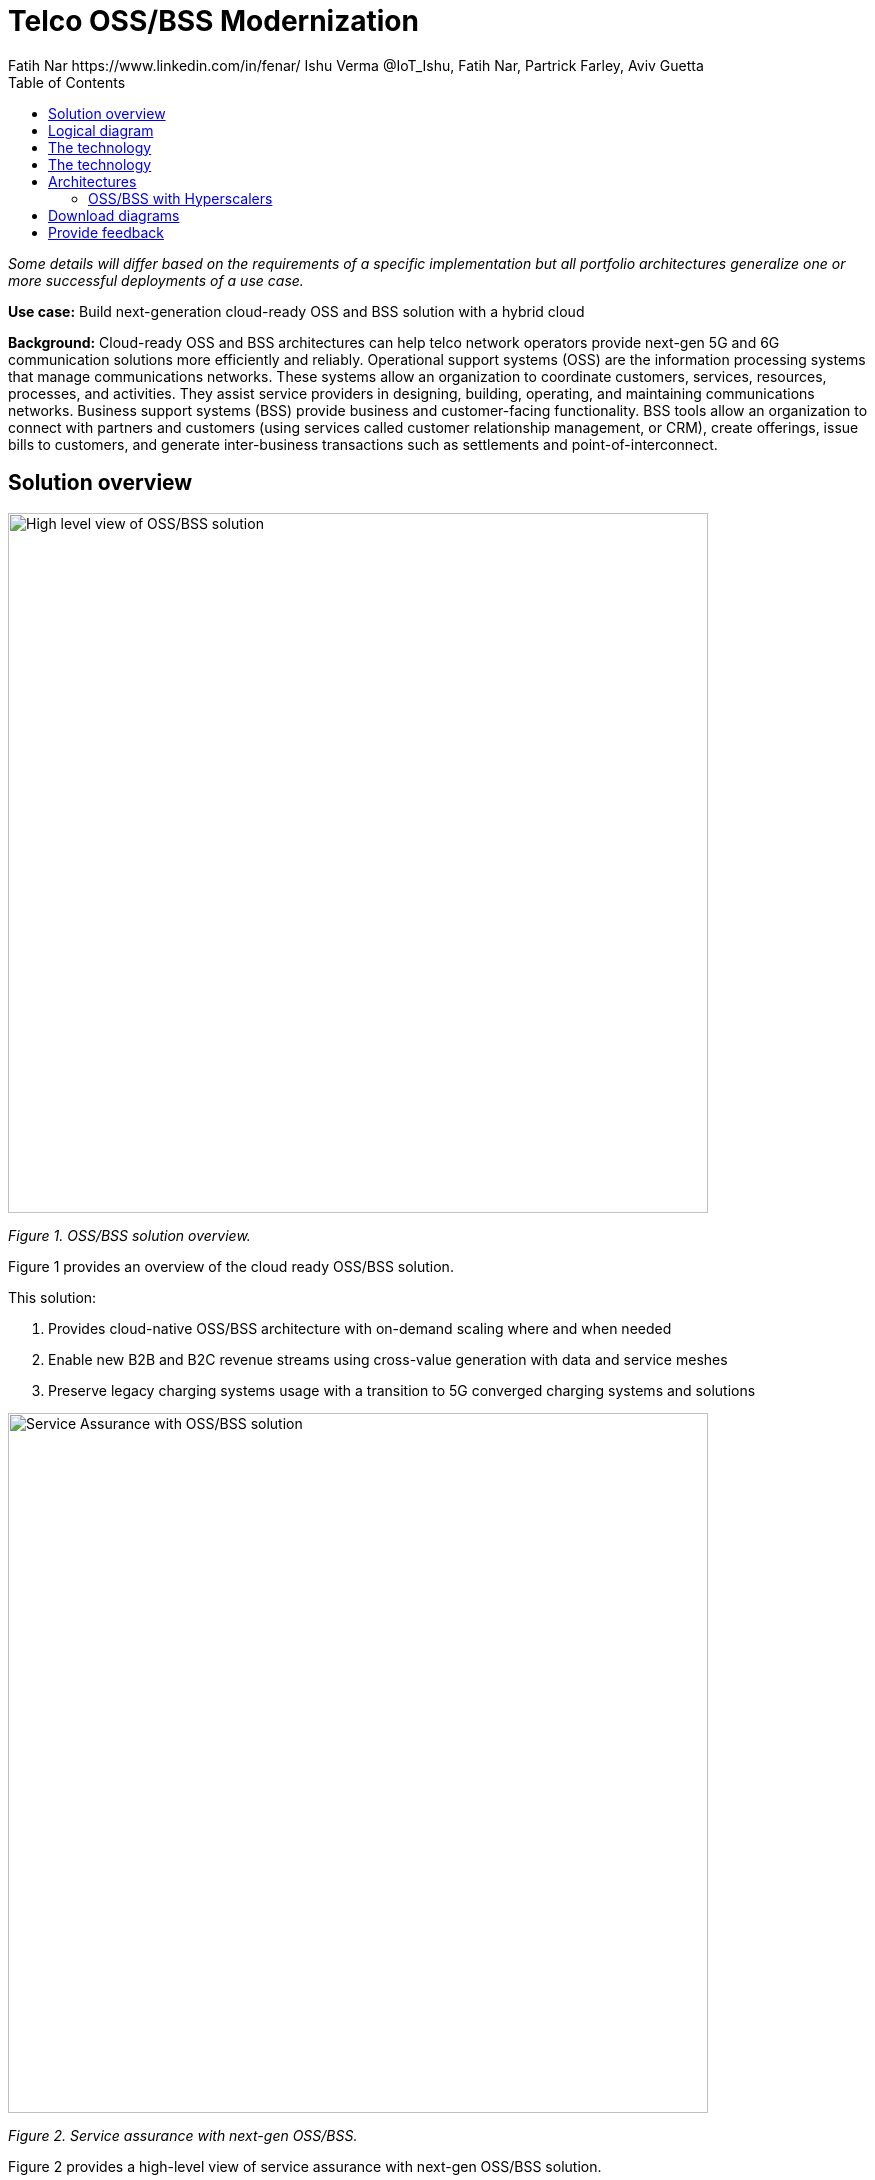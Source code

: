 = Telco OSS/BSS Modernization
Fatih Nar https://www.linkedin.com/in/fenar/  Ishu Verma  @IoT_Ishu, Fatih Nar, Partrick Farley, Aviv Guetta
:homepage: https://gitlab.com/osspa/portfolio-architecture-examples
:imagesdir: images
:icons: font
:source-highlighter: prettify
:toc: left
:toclevels: 5

_Some details will differ based on the requirements of a specific implementation but all portfolio architectures generalize one or more successful deployments of a use case._

*Use case:* Build next-generation cloud-ready OSS and BSS solution with a hybrid cloud

*Background:* Cloud-ready OSS and BSS architectures can help telco network operators provide next-gen 5G and 6G communication solutions more efficiently and reliably.
Operational support systems (OSS) are the information processing systems that manage communications networks. These systems allow an organization to coordinate customers, services, resources, processes, and activities. They assist service providers in designing, building, operating, and maintaining communications networks.
Business support systems (BSS) provide business and customer-facing functionality. BSS tools allow an organization to connect with partners and customers (using services called customer relationship management, or CRM), create offerings, issue bills to customers, and generate inter-business transactions such as settlements and point-of-interconnect.

== Solution overview

--
image:https://gitlab.com/osspa/portfolio-architecture-examples/-/raw/main/images/intro-marketectures/telco-oss-bss-marketing-slide.png[alt="High level view of OSS/BSS solution", width=700]
--
_Figure 1. OSS/BSS solution overview._

Figure 1 provides an overview of the cloud ready OSS/BSS solution.

====
This solution:

. Provides cloud-native OSS/BSS architecture with on-demand scaling where and when needed
. Enable new B2B and B2C revenue streams using cross-value generation with data and service meshes
. Preserve legacy charging systems usage with a transition to 5G converged charging systems and solutions
====

--
image:https://gitlab.com/osspa/portfolio-architecture-examples/-/raw/main/images/intro-marketectures/telco-oss-bss-workflow.png[alt="Service Assurance with OSS/BSS solution", width=700]
--
_Figure 2. Service assurance with next-gen OSS/BSS._

Figure 2 provides a high-level view of service assurance with next-gen OSS/BSS solution.

1. Events, metrics, and log data (mostly in batch) streaming from the customer network in a private secure connection.
2. High-performance data ingestion and parallel processing.
3. High-performance event streaming by Apache Kafka.
4. AI-backed applications enabling flexibility towards new data streams, predictive and reactive automated network management, and analytics.

== Logical diagram
--
image:https://gitlab.com/osspa/portfolio-architecture-examples/-/raw/main/images/logical-diagrams/telco-oss-bss-ld.png[alt="Logical view of OSS/BSS solution", width=700]
--
_Figure 3: OSS/BSS solution as logically distributed across multiple functions._

The following technology was chosen for this solution:

== The technology


== The technology
The following technology was chosen for this solution:

====
https://www.redhat.com/en/technologies/cloud-computing/openshift/try-it?intcmp=7013a00000318EWAAY[*Red Hat OpenShift*] is an enterprise-ready Kubernetes container platform built for an open hybrid cloud strategy.
OpenShift enables OSS/BSS by supporting functionalities and operational features like automated deployment, intelligent
workload placement, dynamic scaling, hitless upgrades, and self healing.

https://www.redhat.com/en/technologies/management/ansible?intcmp=7013a00000318EWAAY[*Red Hat Ansible Automation Platform*] is a foundation for building and operating automation across an organization.
The platform includes all the tools needed to implement enterprise-wide automation. It enables cluster and network
operations administrators to automate deployment of functional components across hybrid cloud.

https://www.redhat.com/en/technologies/management/advanced-cluster-management?intcmp=7013a00000318EWAAY[*Red Hat Advanced Cluster Management*] for Kubernetes controls clusters and applications from a single console, with
built-in security policies. Extend the value of Red Hat OpenShift by deploying apps, managing multiple clusters, and
enforcing policies across multiple clusters at scale.

https://www.redhat.com/en/technologies/cloud-computing/openshift-data-foundation?intcmp=7013a00000318EWAAY[*Red Hat OpenShift Data Foundations*] is software-defined storage for containers. Engineered as the data and storage
services platform for Red Hat OpenShift, Red Hat OpenShift Data Foundation helps teams develop and deploy applications
quickly and efficiently across clouds. Its used for persistent storage across  clusters across hybrid cloud.
====
== Architectures

=== OSS/BSS with Hyperscalers

The OSS and BSS portfolio architecture is based on the following design principles:

*Layered solution*: The solution separates OSS and BSS applications from a common platform (enterprise-grade Kubernetes-based application platform) and infrastructure (on-premises private cloud and hyperscalers). This approach captures OSS/BSS value within the application layer enriched by the platform and powered by infrastructure.

*Break down and build up*: OSS/BSS functions are implemented in an atomic fashion (such as fault management, performance management, alert management, and accounting) so that enriched and more complex value-added services can be built using these as constructs (such as service assurance, revenue assurance, mediation, and AI/ML-driven operations).

*Self-organized autonomous systems*: Self-aware and self-scaling complete OSS/BSS solutions, from infrastructure to platform to OSS/BSS application set, are integral to the design.

*Layered solution*
This solution recommends creating an abstracted, layered approach based on these application-set placement locations:
- Core: This is where the OSS/BSS solution core is deployed, leveraging on-demand high availability with a low-cost cloud multiregion, multizone infrastructure. The network fabric design part of the solution blueprint is architected to avoid well-known networking drawbacks (such as latency or replication durations). Using integrated cloud-native networking constructs and facilities (for example, unicast IPs, geoload balancers), the solution delivers the best experience with on-demand autoscaling when and where needed.
- Edge: This layer covers OSS/BSS solution extensions (such as element management systems [EMS], distributed API gateways, or data ingest proxies), benefiting from hyperscaler edge (local zones) as a proximity-based availability and nearby bursting option.
- Far edge: This layer operates on ingress data and interacts with the 5G/OSS/BSS solution core and on-premises low-latency solutions. This is where applications, probes, and agents are located, such as xAPPs (software tools used by the RAN intelligent controller, or RIC, to manage network functions in real time) and rAPPs (which manage non-real-time events within the RIC).
- Device edge: Similar to the far edge layer, this layer deals with interaction and interworking with edge components, including Internet of Things (IoT) devices, manufacturing facilities, and other network subscribers, ingressing data from these devices towards the OSS/BSS core.

*Break down and build-up*
To address the challenges with distributed and complex OSS/BSS solutions, we have applied some of the best practices from 5G core deployments and operations (distributed microservices with higher levels of automation and standards guidance). The result is a consistent model across different layers of an end-to-end 5G solution.
Within the 5G solution, each OSS and BSS microservice can either be integrated with a 5G core service over Kubernetes service exposure or implement an abstraction layer via an element management system (EMS, shown in Figure 4) and perform functional and logical breakdown underneath. Such an abstraction layer reduces integration points and network traffic complexity for OSS and BSS deployment and management and enables a single data governance point.

*Self-organized autonomous systems*
As organizations deploy more applications across multiple clouds, new operational and business challenges arise.
GitOps helps manage such complex operational scenarios. GitOps is a means of accelerating and simplifying application deployments, infrastructure management, and overall operations tasks using Git version control as your system's "source of truth" and using Git pull requests to manage, automate, and track changes.
Abilities like multicluster management, end-to-end secure software pipelines, and extendable automation platforms provide a solid foundation for applying GitOps-style workflows to various use cases within the OSS/BSS service provider application framework. Using Git-based business operations, you can declaratively manage supply chain security, cluster lifecycle management and compliance, policy management, application delivery on edge, AI/ML workload through MLOps, and more.

--
image:https://gitlab.com/osspa/portfolio-architecture-examples/-/raw/main/images/schematic-diagrams/telco-oss-bss-sd.png[alt="Service assurance with public cloud", width=700]
--
_Figure 4: Service assurance with public cloud shown schematically._

== Download diagrams
View and download all of the diagrams above in our open source tooling site.
--
https://www.redhat.com/architect/portfolio/tool/index.html?#gitlab.com/osspa/portfolio-architecture-examples/-/raw/main/diagrams/telco-oss-bss.drawio[[Open Diagrams]]
--

== Provide feedback
You can offer to help correct or enhance this architecture by filing an https://gitlab.com/osspa/portfolio-architecture-examples/-/blob/main/telco-5g-with-hyperscalers.adoc[issue or submitting a merge request against this Portfolio Architecture product in our GitLab repositories].
